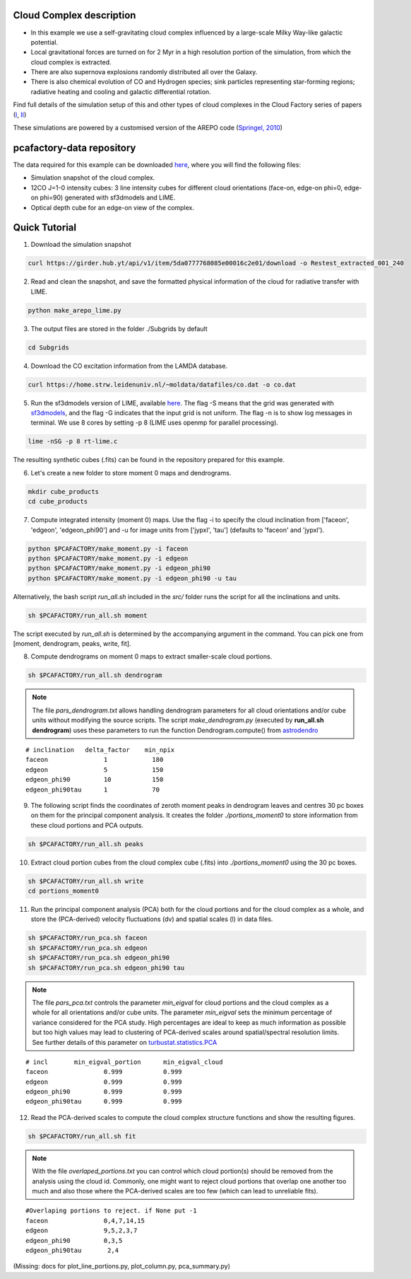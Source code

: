 
Cloud Complex description
-------------------------

* In this example we use a self-gravitating cloud complex influenced by a large-scale Milky Way-like galactic potential.
* Local gravitational forces are turned on for 2 Myr in a high resolution portion of the simulation, from which the cloud complex is extracted. 
* There are also supernova explosions randomly distributed all over the Galaxy.
* There is also chemical evolution of CO and Hydrogen species; sink particles representing star-forming regions; radiative heating and cooling and galactic differential rotation.

Find full details of the simulation setup of this and other types of cloud complexes in the Cloud Factory series of papers (`I <https://ui.adsabs.harvard.edu/abs/2020MNRAS.492.1594S/abstract>`_, `II <https://ui.adsabs.harvard.edu/abs/2021MNRAS.500.5268I/abstract>`_)

These simulations are powered by a customised version of the AREPO code (`Springel, 2010 <https://ui.adsabs.harvard.edu/abs/2010MNRAS.401..791S/abstract>`_)

pcafactory-data repository
--------------------------

The data required for this example can be downloaded `here <https://girder.hub.yt/#user/5da06b5868085e00016c2dee/folder/5da06ef668085e00016c2df3>`_,
where you will find the following files:
 
* Simulation snapshot of the cloud complex.
* 12CO J=1-0 intensity cubes: 3 line intensity cubes for different cloud orientations (face-on, edge-on phi=0, edge-on phi=90) generated with sf3dmodels and LIME.
* Optical depth cube for an edge-on view of the complex.

Quick Tutorial
--------------

1. Download the simulation snapshot 
   
.. code-block:: bash

   curl https://girder.hub.yt/api/v1/item/5da0777768085e00016c2e01/download -o Restest_extracted_001_240

2. Read and clean the snapshot, and save the formatted physical information of the cloud for radiative transfer with LIME.

.. code-block:: bash
      
   python make_arepo_lime.py

.. image:: https://github.com/andizq/andizq.github.io/blob/master/pcafactory-data/examples-data/cldB_cloudfactory/cellsize_numdens-AREPOgrid.png?raw=true
   :width: 30%

.. image:: https://github.com/andizq/andizq.github.io/blob/master/pcafactory-data/examples-data/cldB_cloudfactory/3Dpoints_snap.png?raw=true
   :width: 30%

3. The output files are stored in the folder ./Subgrids by default

.. code-block:: bash
   
   cd Subgrids

4. Download the CO excitation information from the LAMDA database. 

.. code-block:: bash
   
   curl https://home.strw.leidenuniv.nl/~moldata/datafiles/co.dat -o co.dat 

5. Run the sf3dmodels version of LIME, available `here <https://github.com/andizq/star-forming-regions>`_. The flag -S means that the grid was generated with `sf3dmodels <https://github.com/andizq/star-forming-regions>`_, and the flag -G indicates that the input grid is not uniform. The flag -n is to show log messages in terminal. We use 8 cores by setting -p 8 (LIME uses openmp for parallel processing).

.. code-block:: bash

   lime -nSG -p 8 rt-lime.c 

The resulting synthetic cubes (.fits) can be found in the repository prepared for this example.

6. Let's create a new folder to store moment 0 maps and dendrograms.

.. code-block:: bash

   mkdir cube_products
   cd cube_products
   
7. Compute integrated intensity (moment 0) maps. Use the flag -i to specify the cloud inclination from ['faceon', 'edgeon', 'edgeon_phi90'] and -u for image units from ['jypxl', 'tau'] (defaults to 'faceon' and 'jypxl').

.. code-block:: bash

   python $PCAFACTORY/make_moment.py -i faceon
   python $PCAFACTORY/make_moment.py -i edgeon 
   python $PCAFACTORY/make_moment.py -i edgeon_phi90
   python $PCAFACTORY/make_moment.py -i edgeon_phi90 -u tau

Alternatively, the bash script *run_all.sh* included in the *src/* folder runs the script for all the inclinations and units.

.. code-block:: bash
   
   sh $PCAFACTORY/run_all.sh moment

The script executed by *run_all.sh* is determined by the accompanying argument in the command. You can pick one from [moment, dendrogram, peaks, write, fit].  

8. Compute dendrograms on moment 0 maps to extract smaller-scale cloud portions.

.. code-block:: bash

   sh $PCAFACTORY/run_all.sh dendrogram

.. image:: https://github.com/andizq/andizq.github.io/blob/master/pcafactory-data/examples-data/cldB_cloudfactory/img_moment0dendro_jypxl_faceon.png?raw=true

.. note::

   The file *pars_dendrogram.txt* allows handling dendrogram parameters for all cloud orientations and/or cube units without modifying the source scripts. 
   The script *make_dendrogram.py* (executed by **run_all.sh dendrogram**) uses these parameters to run the function Dendrogram.compute() from `astrodendro <https://dendrograms.readthedocs.io>`_   
:: 

   # inclination   delta_factor    min_npix 
   faceon		1	     180
   edgeon		5	     150
   edgeon_phi90		10	     150
   edgeon_phi90tau	1	     70


9. The following script finds the coordinates of zeroth moment peaks in dendrogram leaves and centres 30 pc boxes on them for the principal component analysis. It creates the folder *./portions_moment0* to store information from these cloud portions and PCA outputs.

.. code-block:: bash

   sh $PCAFACTORY/run_all.sh peaks

.. image:: https://github.com/andizq/andizq.github.io/blob/master/pcafactory-data/examples-data/cldB_cloudfactory/img_moment0_jypxl_faceon.png?raw=true


10. Extract cloud portion cubes from the cloud complex cube (.fits) into *./portions_moment0* using the 30 pc boxes.

.. code-block:: bash

   sh $PCAFACTORY/run_all.sh write
   cd portions_moment0

11. Run the principal component analysis (PCA) both for the cloud portions and for the cloud complex as a whole, and store the (PCA-derived) velocity fluctuations (dv) and spatial scales (l) in data files.

.. code-block:: bash

   sh $PCAFACTORY/run_pca.sh faceon
   sh $PCAFACTORY/run_pca.sh edgeon
   sh $PCAFACTORY/run_pca.sh edgeon_phi90
   sh $PCAFACTORY/run_pca.sh edgeon_phi90 tau

.. note::
   The file *pars_pca.txt* controls the parameter *min_eigval* for cloud portions and the cloud complex as a whole for all orientations and/or cube units. The parameter *min_eigval* sets the minimum percentage of variance considered for the PCA study. High percentages are ideal to keep as much information as possible but too high values may lead to clustering of PCA-derived scales around spatial/spectral resolution limits. See further details of this parameter on `turbustat.statistics.PCA <https://turbustat.readthedocs.io/en/latest/api/turbustat.statistics.PCA.html#turbustat.statistics.PCA.compute_pca>`_
  
::

   # incl	min_eigval_portion	min_eigval_cloud
   faceon		0.999		0.999
   edgeon		0.999		0.999
   edgeon_phi90		0.999		0.999
   edgeon_phi90tau 	0.999		0.999


12. Read the PCA-derived scales to compute the cloud complex structure functions and show the resulting figures.

.. code-block:: bash

   sh $PCAFACTORY/run_all.sh fit

.. image:: https://github.com/andizq/andizq.github.io/blob/master/pcafactory-data/examples-data/cldB_cloudfactory/img_fit_jypxl_faceon_allportions.png?raw=true

.. image:: https://github.com/andizq/andizq.github.io/blob/master/pcafactory-data/examples-data/cldB_cloudfactory/PCA_jypxl_faceon_offsets.png?raw=true

.. note::
   With the file *overlaped_portions.txt* you can control which cloud portion(s) should be removed from the analysis using the cloud id. Commonly, one might want to reject cloud portions that overlap one another too much and also those where the PCA-derived scales are too few (which can lead to unreliable fits).

::

   #Overlaping portions to reject. if None put -1
   faceon	 	0,4,7,14,15
   edgeon	 	9,5,2,3,7
   edgeon_phi90	 	0,3,5
   edgeon_phi90tau	 2,4

(Missing: docs for plot_line_portions.py, plot_column.py, pca_summary.py)